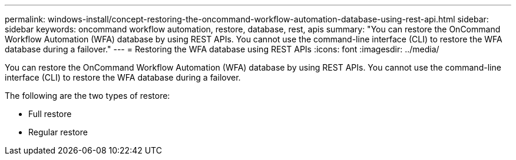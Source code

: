 ---
permalink: windows-install/concept-restoring-the-oncommand-workflow-automation-database-using-rest-api.html
sidebar: sidebar
keywords: oncommand workflow automation, restore, database, rest, apis
summary: "You can restore the OnCommand Workflow Automation (WFA) database by using REST APIs. You cannot use the command-line interface (CLI) to restore the WFA database during a failover."
---
= Restoring the WFA database using REST APIs
:icons: font
:imagesdir: ../media/

[.lead]
You can restore the OnCommand Workflow Automation (WFA) database by using REST APIs. You cannot use the command-line interface (CLI) to restore the WFA database during a failover.

The following are the two types of restore:

* Full restore
* Regular restore
